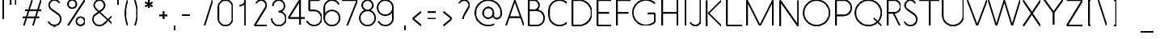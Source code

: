 SplineFontDB: 3.0
FontName: Belgika-Stroke
FullName: Belgika Stroke
FamilyName: Belgika Stroke
Weight: Regular
Copyright: Copyright (c) 2014-2015, Pierre Huyghebaert\n\nOSP: Version 1.0 (http://ospublish.constantvzw.org/foundry)\n\nBelgica and Belgika fonts are released under the OFL 1.1 -- http://scripts.sil.org/OFL\n\nFor information on what you're allowed to change or modify, \nconsult the OFL-1.1.txt and OFL-FAQ.txt files.  The OFL-FAQ also gives a very general rationale and various recommendations regarding why you would want to contribute to the project or make your own version of the font.
UComments: "2014-12-26: Created with FontForge (http://fontforge.org)"
Version: 001.000
StrokeWidth: 50
ItalicAngle: 0
UnderlinePosition: -100
UnderlineWidth: 50
Ascent: 800
Descent: 200
InvalidEm: 0
sfntRevision: 0x00010000
LayerCount: 2
Layer: 0 0 "Back" 1
Layer: 1 0 "Fore" 0
StrokedFont: 1
XUID: [1021 878 1716694747 13563712]
OS2Version: 0
OS2_WeightWidthSlopeOnly: 0
OS2_UseTypoMetrics: 1
CreationTime: 1419624870
ModificationTime: 1420124205
OS2TypoAscent: 0
OS2TypoAOffset: 1
OS2TypoDescent: 0
OS2TypoDOffset: 1
OS2TypoLinegap: 0
OS2WinAscent: 0
OS2WinAOffset: 1
OS2WinDescent: 0
OS2WinDOffset: 1
HheadAscent: 0
HheadAOffset: 1
HheadDescent: 0
HheadDOffset: 1
OS2CapHeight: 0
OS2XHeight: 0
OS2Vendor: 'PfEd'
MarkAttachClasses: 1
DEI: 91125
Encoding: ISO8859-1
UnicodeInterp: none
NameList: AGL For New Fonts
DisplaySize: -48
AntiAlias: 1
FitToEm: 1
WidthSeparation: 150
WinInfo: 40 20 11
BeginPrivate: 0
EndPrivate
Grid
-672.993164062 -64 m 0
 2327.00683594 -64 l 1024
  Named: "accent-low"
-672.993164062 366 m 0
 2327.00683594 366 l 1024
  Named: "x-height"
EndSplineSet
BeginChars: 256 224

StartChar: A
Encoding: 65 65 0
Width: 617
VWidth: 0
Flags: W
LayerCount: 2
Back
Fore
SplineSet
587 0 m 17
 478 312 308 800 308 800 c 1025
308 800 m 1
 30 0 l 1049
125 272 m 1
 492 272 l 1025
EndSplineSet
EndChar

StartChar: B
Encoding: 66 66 1
Width: 640
VWidth: 0
Flags: W
LayerCount: 2
Back
Fore
SplineSet
109.993164062 480 m 21
 203.993164062 480 351.993164062 480 351.993164062 480 c 1
 484.993164062 479 591.000976562 371 589.993164062 238 c 0
 588.993164062 106 481.993164062 0 349.993164062 0 c 0
 109.993164062 1 l 1
 109.993164062 800 l 1
 270.993164062 800 l 1
 358.993164062 799 431.004882812 727 429.993164062 638 c 0
 428.993164062 550 357.993164062 479 269.993164062 479 c 1024
EndSplineSet
EndChar

StartChar: C
Encoding: 67 67 2
Width: 707
VWidth: 0
Flags: W
LayerCount: 2
Back
Fore
SplineSet
637 94 m 0
 579 36 500 0 411 0 c 4
 234 0 90 143 90 320 c 0
 90 480 l 1
 90 657 234 800 411 800 c 0
 500 800 579 764 637 706 c 1024
EndSplineSet
EndChar

StartChar: D
Encoding: 68 68 3
Width: 779
VWidth: 0
Flags: W
LayerCount: 2
Back
Fore
SplineSet
110 0 m 1
 110 800 l 1
 310 800 l 2
 412 800 514 761 592 683 c 0
 748 527 748 273 592 117 c 0
 514 39 410 0 309 0 c 2
 110 0 l 1
EndSplineSet
EndChar

StartChar: E
Encoding: 69 69 4
Width: 610
VWidth: 0
Flags: W
LayerCount: 2
Back
Fore
SplineSet
110 400 m 5
 470 400 l 1029
110 400 m 5
 470 400 l 1029
550 800 m 21
 110 800 l 5
 110 0 l 5
 550 0 l 1029
EndSplineSet
EndChar

StartChar: F
Encoding: 70 70 5
Width: 560
VWidth: 0
Flags: W
LayerCount: 2
Back
Fore
SplineSet
110 400 m 1
 470 400 l 1025
550 800 m 21
 110 800 l 1
 110 0 l 1025
EndSplineSet
EndChar

StartChar: G
Encoding: 71 71 6
Width: 843
VWidth: 0
Flags: W
LayerCount: 2
Back
Fore
SplineSet
532 375 m 1
 753 375 l 1
 753 117 l 5
 675 39 572 0 470 0 c 0
 368 0 265 39 187 117 c 0
 109 195 70 298 70 400 c 0
 70 502 109 605 187 683 c 0
 265 761 367 800 469 800 c 0
 571 800 674 762 752 684 c 1024
EndSplineSet
EndChar

StartChar: H
Encoding: 72 72 7
Width: 700
VWidth: 0
Flags: W
LayerCount: 2
Back
Fore
SplineSet
110 400 m 1
 588 400 l 1025
590 0 m 1
 590 800 l 1029
110 0 m 1
 110 800 l 1025
EndSplineSet
EndChar

StartChar: I
Encoding: 73 73 8
Width: 244
VWidth: 0
Flags: W
LayerCount: 2
Back
Fore
SplineSet
122 800 m 5
 122 0 l 1025
EndSplineSet
EndChar

StartChar: J
Encoding: 74 74 9
Width: 431
VWidth: 0
Flags: W
LayerCount: 2
Back
Fore
SplineSet
30 97 m 0
 38 78 50 61 65 47 c 0
 94 18 135 0 179 0 c 0
 269 0 341 72 341 162 c 2
 341 800 l 1029
EndSplineSet
EndChar

StartChar: K
Encoding: 75 75 10
Width: 620
VWidth: 0
Flags: W
LayerCount: 2
Back
Fore
SplineSet
110 800 m 1
 110 0 l 1025
570 800 m 1
 166 400 l 1
 570 0 l 1025
EndSplineSet
EndChar

StartChar: L
Encoding: 76 76 11
Width: 620
VWidth: 0
Flags: W
LayerCount: 2
Back
Fore
SplineSet
110 800 m 1
 110 0 l 1
 590 0 l 1029
EndSplineSet
EndChar

StartChar: M
Encoding: 77 77 12
Width: 1022
VWidth: 0
Flags: W
LayerCount: 2
Back
Fore
SplineSet
912 800 m 1
 512 0 l 1049
110 800 m 25
 512 0 l 1025
110 800 m 1025
110 800 m 1
 110 0 l 1049
912 800 m 5
 912 0 l 1053
EndSplineSet
EndChar

StartChar: N
Encoding: 78 78 13
Width: 780
VWidth: 0
Flags: W
LayerCount: 2
Back
Fore
SplineSet
110 800 m 1
 670 0 l 1025
110 0 m 1
 110 800 l 1025
670 800 m 1
 670 0 l 1025
EndSplineSet
EndChar

StartChar: O
Encoding: 79 79 14
Width: 940
VWidth: 0
Flags: W
LayerCount: 2
Back
Fore
SplineSet
470 0 m 4
 249 0 70 179 70 400 c 0
 70 621 249 800 470 800 c 0
 691 800 870 621 870 400 c 0
 870 179 691 0 470 0 c 4
EndSplineSet
EndChar

StartChar: P
Encoding: 80 80 15
Width: 638
VWidth: 0
Flags: W
LayerCount: 2
Back
Fore
SplineSet
110 320 m 17
 348 320 l 2
 480 320 587.0078125 426 588 558 c 0
 589 691 483 799 350 800 c 2
 110 800 l 1
 110 0 l 1025
EndSplineSet
EndChar

StartChar: Q
Encoding: 81 81 16
Width: 944
VWidth: 0
Flags: W
LayerCount: 2
Back
Fore
SplineSet
472 0 m 28
 693 0 874 179 874 400 c 0
 874 621 693 800 472 800 c 0
 251 800 70 621 70 400 c 0
 70 179 251 0 472 0 c 28
638 234 m 1
 872 0 l 1025
EndSplineSet
EndChar

StartChar: R
Encoding: 82 82 17
Width: 580
VWidth: 0
Flags: W
LayerCount: 2
Back
Fore
SplineSet
489.991210938 0 m 1
 288.991210938 400 l 1025
109.991210938 0 m 5
 109.991210938 800 l 1
 311.991210938 800 l 2
 422.991210938 800 511 709 509.991210938 598 c 0
 508.991210938 488 419.991210938 400 309.991210938 400 c 2
 309.991210938 400 187.991210938 400 109.991210938 400 c 1033
EndSplineSet
EndChar

StartChar: S
Encoding: 83 83 18
Width: 520
VWidth: 0
Flags: W
LayerCount: 2
Back
Fore
SplineSet
70 121 m 0
 80 97 94 76 112 58 c 0
 148 22 198 0 253 0 c 0
 362 0 450 89 450 198 c 0
 450 252 429.768554688 309.056640625 379 346 c 2
 155 509 l 2
 118 536 88 593 88 638 c 0
 88 727 160 800 250 800 c 0
 294 800 335 782 364 753 c 0
 379 739 391 722 399 703 c 1024
EndSplineSet
EndChar

StartChar: T
Encoding: 84 84 19
Width: 620
VWidth: 0
Flags: W
LayerCount: 2
Back
Fore
SplineSet
310 0 m 5
 310 800 l 1025
-10 800 m 1
 630 800 l 1025
EndSplineSet
EndChar

StartChar: U
Encoding: 85 85 20
Width: 820
VWidth: 0
Flags: W
LayerCount: 2
Back
Fore
SplineSet
730 800 m 1
 730 615 730 320 730 320 c 2
 730 143 587 0 410 0 c 0
 233 0 90 143.102539062 90 320 c 10
 90 800 l 1025
EndSplineSet
EndChar

StartChar: V
Encoding: 86 86 21
Width: 660
VWidth: 0
Flags: W
LayerCount: 2
Back
Fore
SplineSet
30 800 m 17
 330 0 l 1
 630 800 l 1033
EndSplineSet
EndChar

StartChar: W
Encoding: 87 87 22
Width: 1034
VWidth: 0
Flags: W
LayerCount: 2
Back
Fore
SplineSet
273 0 m 1
 517 800 l 1025
30 800 m 17
 273 0 l 1025
760 0 m 1
 1004 800 l 1033
517 800 m 1
 760 0 l 1025
EndSplineSet
EndChar

StartChar: X
Encoding: 88 88 23
Width: 708
VWidth: 0
Flags: W
LayerCount: 2
Back
Fore
SplineSet
90 800 m 1
 618 0 l 1025
90 0 m 1
 618 800 l 1025
EndSplineSet
EndChar

StartChar: Y
Encoding: 89 89 24
Width: 639
VWidth: 0
Flags: W
LayerCount: 2
Back
Fore
SplineSet
319 0 m 1
 319 400 l 1025
30 800 m 1
 319 400 l 1
 609 800 l 1025
EndSplineSet
EndChar

StartChar: Z
Encoding: 90 90 25
Width: 660
VWidth: 0
Flags: W
LayerCount: 2
Back
Fore
SplineSet
570 800 m 1
 90 0 l 1
 570 0 l 1029
90 800 m 1
 570 800 l 1025
EndSplineSet
EndChar

StartChar: one
Encoding: 49 49 26
Width: 550
VWidth: 0
Flags: W
LayerCount: 2
Back
Fore
SplineSet
335 0 m 5
 335 800 l 1029
335 800 m 4
 334 702 254 622 155 622 c 1028
EndSplineSet
EndChar

StartChar: two
Encoding: 50 50 27
Width: 550
VWidth: 0
Flags: W
LayerCount: 2
Back
Fore
SplineSet
128 703 m 4
 136 722 148 739 163 753 c 4
 192 782 232 800 276 800 c 4
 365 800 439 728 439 638 c 4
 439 616 431 590 419 567 c 4
 76 0 l 5
 466 0 l 1029
EndSplineSet
EndChar

StartChar: three
Encoding: 51 51 28
Width: 550
VWidth: 0
Flags: W
LayerCount: 2
Back
Fore
SplineSet
92 622 m 4
 93 720 173 800 272 800 c 4
 371 800 452 719 452 620 c 4
 452 521 372.004882812 439 272 439 c 1028
272 439 m 7
 393.037109375 439 495 338 495 218 c 4
 495 97 396 0 275 0 c 4
 153 0 55 97 55 218 c 1028
EndSplineSet
EndChar

StartChar: four
Encoding: 52 52 29
Width: 550
VWidth: 0
Flags: W
LayerCount: 2
Back
Fore
SplineSet
376 800 m 5
 16 228 l 5
 525 228 l 1029
376 0 m 5
 376 800 l 1029
EndSplineSet
EndChar

StartChar: five
Encoding: 53 53 30
Width: 550
VWidth: 0
Flags: W
LayerCount: 2
Back
Fore
SplineSet
117 800 m 1
 117 475 l 1025
438 800 m 1
 117 800 l 1025
47 145 m 0
 83 60 167 0 265 0 c 0
 396 0 502 106 502 237 c 0
 502 367 398 472 268 475 c 0
 117 475 l 1025
EndSplineSet
EndChar

StartChar: six
Encoding: 54 54 31
Width: 550
VWidth: 0
Flags: W
LayerCount: 2
Back
Fore
SplineSet
488 667 m 0
 449 746 369 800 275 800 c 0
 144 800 37 693 37 562 c 0
 37 237 l 1
 37 106 144 0 275 0 c 0
 406 0 513 106 513 237 c 0
 513 368 406 475 275 475 c 0
 144 475 37 368 37 237 c 1025
37 562 m 1025
EndSplineSet
EndChar

StartChar: seven
Encoding: 55 55 32
Width: 550
VWidth: 0
Flags: W
LayerCount: 2
Back
Fore
SplineSet
515 800 m 1
 195 0 l 1029
35 800 m 1
 515 800 l 1025
EndSplineSet
EndChar

StartChar: eight
Encoding: 56 56 33
Width: 550
VWidth: 0
Flags: W
LayerCount: 2
Back
Fore
SplineSet
513 238 m 0
 513 107 406 0 275 0 c 4
 144 0 37 107 37 238 c 0
 37 369 144 476 275 476 c 0
 406 476 513 369 513 238 c 0
437 638 m 0
 437 549 364 476 275 476 c 0
 186 476 113 549 113 638 c 0
 113 727 186 800 275 800 c 0
 364 800 437 727 437 638 c 0
EndSplineSet
EndChar

StartChar: nine
Encoding: 57 57 34
Width: 550
VWidth: 0
Flags: W
LayerCount: 2
Back
Fore
SplineSet
61 133 m 0
 100 54 181 0 275 0 c 0
 406 0 513 106 513 237 c 1024
513 562 m 5
 513 431 406 324 275 324 c 0
 144 324 37 431 37 562 c 0
 37 693 144 800 275 800 c 0
 406 800 513 693 513 562 c 1
 513 237 l 1025
EndSplineSet
EndChar

StartChar: zero
Encoding: 48 48 35
Width: 550
VWidth: 0
Flags: W
LayerCount: 2
Back
Fore
SplineSet
54.19921875 579.240234375 m 0
 54.19921875 220.799804688 l 0
 54.19921875 98.669921875 152.87109375 0 275 0 c 0
 397.130859375 0 495.80078125 98.669921875 495.80078125 220.799804688 c 0
 495.80078125 579.240234375 l 0
 495.80078125 701.370117188 397.130859375 800.040039062 275 800.040039062 c 0
 152.87109375 800.040039062 54.19921875 701.370117188 54.19921875 579.240234375 c 0
EndSplineSet
EndChar

StartChar: period
Encoding: 46 46 36
Width: 222
VWidth: 0
Flags: W
LayerCount: 2
Back
Fore
SplineSet
110 0 m 1
 110 0 l 1
EndSplineSet
EndChar

StartChar: colon
Encoding: 58 58 37
Width: 220
VWidth: 0
Flags: W
LayerCount: 2
Back
Fore
SplineSet
110 0 m 5
 110 0 l 5
110 434 m 5
 110 434 l 5
EndSplineSet
EndChar

StartChar: comma
Encoding: 44 44 38
Width: 220
VWidth: 0
Flags: W
LayerCount: 2
Back
Fore
SplineSet
110 -151 m 5
 110 0 l 1029
EndSplineSet
EndChar

StartChar: hyphen
Encoding: 45 45 39
Width: 483
VWidth: 0
Flags: W
LayerCount: 2
Back
Fore
SplineSet
110 328 m 5
 373 328 l 1029
EndSplineSet
EndChar

StartChar: exclam
Encoding: 33 33 40
Width: 220
VWidth: 0
Flags: W
LayerCount: 2
Back
Fore
SplineSet
110 188 m 1
 110 800 l 1025
110 0 m 1
 110 0 l 1
EndSplineSet
EndChar

StartChar: question
Encoding: 63 63 41
Width: 531
VWidth: 0
Flags: W
LayerCount: 2
Back
Fore
SplineSet
130 702 m 4
 138 721 150 739 165 753 c 4
 194 782 235 800 279 800 c 4
 369 800 441 727 441 638 c 4
 441 616 433 590 421 567 c 4
 296 358 l 6
 256.651367188 292.208984375 249 244 249 189 c 1028
249 1 m 5
 249 1 l 5
EndSplineSet
EndChar

StartChar: parenleft
Encoding: 40 40 42
Width: 293
VWidth: 0
Flags: W
LayerCount: 2
Back
Fore
SplineSet
183 800 m 4
 136 676 110 541 110 401 c 0
 110 261 135 123 182 0 c 1024
EndSplineSet
EndChar

StartChar: parenright
Encoding: 41 41 43
Width: 293
VWidth: 0
Flags: W
LayerCount: 2
Back
Fore
SplineSet
110 800 m 0
 157 676 183 540 183 400 c 4
 183 260 157 123 110 0 c 1024
EndSplineSet
EndChar

StartChar: space
Encoding: 32 32 44
Width: 400
VWidth: 0
Flags: W
LayerCount: 2
Back
Fore
EndChar

StartChar: slash
Encoding: 47 47 45
Width: 475
VWidth: 0
Flags: W
LayerCount: 2
Back
Fore
SplineSet
365 800 m 5
 110 0 l 1029
EndSplineSet
EndChar

StartChar: plus
Encoding: 43 43 46
Width: 483
VWidth: 0
Flags: W
LayerCount: 2
Back
Fore
SplineSet
373 328 m 1
 110 328 l 1025
241.5 196.5 m 1
 241.5 459.5 l 1025
EndSplineSet
EndChar

StartChar: asterisk
Encoding: 42 42 47
Width: 447
VWidth: 0
Flags: W
LayerCount: 2
Back
Fore
SplineSet
337.765625 734.25 m 5
 110 602.75 l 1029
337.765625 734.25 m 5
 110 602.75 l 1029
337.765625 602.75 m 5
 110 734.25 l 1029
337.765625 602.75 m 5
 110 734.25 l 1029
223.8828125 537 m 5
 223.8828125 800 l 1029
223.8828125 537 m 5
 223.8828125 800 l 1029
EndSplineSet
EndChar

StartChar: quotedbl
Encoding: 34 34 48
Width: 384
VWidth: 0
Flags: W
LayerCount: 2
Back
Fore
Refer: 38 44 N 1 0 0 1 164 800 2
Refer: 38 44 N 1 0 0 1 0 800 2
EndChar

StartChar: quotesingle
Encoding: 39 39 49
Width: 220
VWidth: 0
Flags: W
LayerCount: 2
Back
Fore
Refer: 38 44 S 1 0 0 1 0 800 2
EndChar

StartChar: numbersign
Encoding: 35 35 50
Width: 794
VWidth: 0
Flags: W
LayerCount: 2
Back
Fore
SplineSet
187 485 m 1
 684 485 l 1025
110 263 m 1
 617 263 l 1025
677.5 800 m 1
 422.5 0 l 1025
397.5 800 m 5
 142.5 0 l 1025
EndSplineSet
EndChar

StartChar: dollar
Encoding: 36 36 51
Width: 600
VWidth: 0
Flags: W
LayerCount: 2
Back
Fore
SplineSet
293 -1 m 4
 293 -71 l 1029
290 870 m 4
 290 800 l 1029
110 120 m 0
 120 96 134 75 152 57 c 0
 188 21 238 -1 293 -1 c 4
 402 -1 490 88 490 197 c 0
 490 251 469 308 419 346 c 2
 195 509 l 2
 158 536 128 593 128 638 c 0
 128 727 200 800 290 800 c 4
 334 800 375 782 404 753 c 0
 419 739 431 722 439 703 c 1024
EndSplineSet
EndChar

StartChar: percent
Encoding: 37 37 52
Width: 740
VWidth: 0
Flags: W
LayerCount: 2
Back
Fore
SplineSet
370 130 m 0
 370 202 428 260 500 260 c 0
 572 260 630 202 630 130 c 0
 630 58 572 0 500 0 c 0
 428 0 370 58 370 130 c 0
110 670 m 4
 110 742 168 800 240 800 c 4
 312 800 370 742 370 670 c 0
 370 598 312 540 240 540 c 0
 168 540 110 598 110 670 c 4
630 800 m 1
 110 0 l 1025
EndSplineSet
EndChar

StartChar: ampersand
Encoding: 38 38 53
Width: 803
VWidth: 0
Flags: W
LayerCount: 2
Back
Fore
SplineSet
723 67 m 4
 245 509 l 6
 211.482421875 539.994140625 178 593 178 638 c 4
 178 727 250 800 340 800 c 4
 430 800 502 727 502 638 c 4
 502 593 472 536 435 509 c 6
 211 346 l 6
 161 308 140 251 140 197 c 4
 140 88 228 -1 337 -1 c 4
 392 -1 431 11.576171875 467 47 c 6
 491.374023438 56 717 293 717 293 c 1037
EndSplineSet
EndChar

StartChar: semicolon
Encoding: 59 59 54
Width: 220
VWidth: 0
Flags: W
LayerCount: 2
Back
Fore
SplineSet
110 434 m 1049
EndSplineSet
Refer: 38 44 N 1 0 0 1 -3 0 2
EndChar

StartChar: at
Encoding: 64 64 55
Width: 1020
VWidth: 0
Flags: W
LayerCount: 2
Back
Fore
SplineSet
663.643554688 366.719726562 m 0
 661.620117188 357.143554688 660.651367188 347.62890625 660.651367188 338.340820312 c 0
 660.651367188 287.033203125 705.48046875 230.506835938 753.744140625 220.049804688 c 0
 760.034179688 218.6875 766.323242188 218.030273438 772.556640625 218.030273438 c 0
 822.802734375 218.030273438 888.499023438 253.834960938 901.84375 317 c 0
 907.586914062 344.56640625 910.349609375 372.068359375 910.349609375 399.16796875 c 0
 910.349609375 584.408203125 781.27734375 750.87109375 592.84375 791 c 0
 564.794921875 796.973632812 536.813476562 799.84375 509.25390625 799.84375 c 0
 324.583984375 799.84375 158.87109375 670.951171875 118.84375 483 c 0
 112.87109375 454.951171875 110 426.96875 110 399.409179688 c 0
 110 214.740234375 238.893554688 49.0263671875 426.84375 9 c 0
 454.737304688 3.16796875 482.56640625 0.357421875 509.98828125 0.357421875 c 0
 573.073242188 0.357421875 634.006835938 15.23046875 688.618164062 42.39453125 c 1025
473.563476562 232.959960938 m 0
 399.9765625 248.891601562 349.932617188 317.143554688 349.932617188 394.866210938 c 0
 349.932617188 407.299804688 351.213867188 419.9765625 353.883789062 432.719726562 c 0
 370.849609375 513.693359375 438.500976562 568.986328125 512.420898438 568.986328125 c 0
 522.852539062 568.986328125 533.408203125 567.885742188 543.963867188 565.599609375 c 0
 617.551757812 549.668945312 667.594726562 482.071289062 667.594726562 404.528320312 c 0
 667.594726562 392.123046875 666.313476562 379.463867188 663.643554688 366.719726562 c 0
 646.65234375 285.625 578.823242188 229.610351562 504.774414062 229.610351562 c 0
 494.451171875 229.610351562 484.0078125 230.69921875 473.563476562 232.959960938 c 0
EndSplineSet
EndChar

StartChar: equal
Encoding: 61 61 56
Width: 483
VWidth: 0
Flags: W
LayerCount: 2
Back
Fore
SplineSet
373 222 m 5
 110 222 l 1025
373 434 m 1
 110 434 l 1025
EndSplineSet
EndChar

StartChar: less
Encoding: 60 60 57
Width: 476
VWidth: 0
Flags: W
LayerCount: 2
Back
Fore
SplineSet
366 -2 m 5
 110 216 l 5
 366 434 l 1029
EndSplineSet
EndChar

StartChar: greater
Encoding: 62 62 58
Width: 476
VWidth: 0
Flags: W
LayerCount: 2
Back
Fore
SplineSet
110 -2 m 1
 366 216 l 1
 110 434 l 1025
EndSplineSet
EndChar

StartChar: bracketleft
Encoding: 91 91 59
Width: 293
VWidth: 0
Flags: W
LayerCount: 2
Back
Fore
SplineSet
182 0 m 1
 110 0 l 1
 111 800 l 1
 183 800 l 1025
EndSplineSet
EndChar

StartChar: backslash
Encoding: 92 92 60
Width: 476
VWidth: 0
Flags: W
LayerCount: 2
Back
Fore
SplineSet
110 800 m 5
 366 0 l 1029
EndSplineSet
EndChar

StartChar: bracketright
Encoding: 93 93 61
Width: 293
VWidth: 0
Flags: W
LayerCount: 2
Back
Fore
SplineSet
111 0 m 1
 183 0 l 1
 182 800 l 1
 110 800 l 1025
EndSplineSet
EndChar

StartChar: asciicircum
Encoding: 94 94 62
Width: 526
VWidth: 0
Flags: W
LayerCount: 2
Back
Fore
SplineSet
110 864 m 1
 263 971.099609375 l 1
 416 864 l 1025
EndSplineSet
EndChar

StartChar: a
Encoding: 97 97 63
Width: 617
VWidth: 0
Flags: W
LayerCount: 2
Back
Fore
Refer: 0 65 N 1 0 0 1 0 0 2
EndChar

StartChar: b
Encoding: 98 98 64
Width: 640
VWidth: 0
Flags: W
LayerCount: 2
Back
Fore
Refer: 1 66 N 1 0 0 1 0 0 2
EndChar

StartChar: c
Encoding: 99 99 65
Width: 707
VWidth: 0
Flags: W
LayerCount: 2
Back
Fore
Refer: 2 67 N 1 0 0 1 0 0 2
EndChar

StartChar: d
Encoding: 100 100 66
Width: 779
VWidth: 0
Flags: W
LayerCount: 2
Back
Fore
Refer: 3 68 N 1 0 0 1 0 0 2
EndChar

StartChar: e
Encoding: 101 101 67
Width: 610
VWidth: 0
Flags: W
LayerCount: 2
Back
Fore
Refer: 4 69 N 1 0 0 1 0 0 2
EndChar

StartChar: f
Encoding: 102 102 68
Width: 560
VWidth: 0
Flags: W
LayerCount: 2
Back
Fore
Refer: 5 70 N 1 0 0 1 0 0 2
EndChar

StartChar: g
Encoding: 103 103 69
Width: 843
VWidth: 0
Flags: W
LayerCount: 2
Back
Fore
Refer: 6 71 N 1 0 0 1 0 0 2
EndChar

StartChar: h
Encoding: 104 104 70
Width: 700
VWidth: 0
Flags: W
LayerCount: 2
Back
Fore
Refer: 7 72 N 1 0 0 1 0 0 2
EndChar

StartChar: i
Encoding: 105 105 71
Width: 244
VWidth: 0
Flags: W
LayerCount: 2
Back
Fore
Refer: 8 73 N 1 0 0 1 0 0 2
EndChar

StartChar: j
Encoding: 106 106 72
Width: 431
VWidth: 0
Flags: W
LayerCount: 2
Back
Fore
Refer: 9 74 N 1 0 0 1 0 0 2
EndChar

StartChar: k
Encoding: 107 107 73
Width: 620
VWidth: 0
Flags: W
LayerCount: 2
Back
Fore
Refer: 10 75 N 1 0 0 1 0 0 2
EndChar

StartChar: l
Encoding: 108 108 74
Width: 620
VWidth: 0
Flags: W
LayerCount: 2
Back
Fore
Refer: 11 76 N 1 0 0 1 0 0 2
EndChar

StartChar: m
Encoding: 109 109 75
Width: 1022
VWidth: 0
Flags: W
LayerCount: 2
Back
Fore
Refer: 12 77 N 1 0 0 1 0 0 2
EndChar

StartChar: n
Encoding: 110 110 76
Width: 780
VWidth: 0
Flags: W
LayerCount: 2
Back
Fore
Refer: 13 78 N 1 0 0 1 0 0 2
EndChar

StartChar: o
Encoding: 111 111 77
Width: 940
VWidth: 0
Flags: W
LayerCount: 2
Back
Fore
Refer: 14 79 N 1 0 0 1 0 0 2
EndChar

StartChar: p
Encoding: 112 112 78
Width: 638
VWidth: 0
Flags: W
LayerCount: 2
Back
Fore
Refer: 15 80 N 1 0 0 1 0 0 2
EndChar

StartChar: q
Encoding: 113 113 79
Width: 944
VWidth: 0
Flags: W
LayerCount: 2
Back
Fore
Refer: 16 81 N 1 0 0 1 0 0 2
EndChar

StartChar: r
Encoding: 114 114 80
Width: 580
VWidth: 0
Flags: W
LayerCount: 2
Back
Fore
Refer: 17 82 N 1 0 0 1 0 0 2
EndChar

StartChar: s
Encoding: 115 115 81
Width: 520
VWidth: 0
Flags: W
LayerCount: 2
Back
Fore
Refer: 18 83 N 1 0 0 1 0 0 2
EndChar

StartChar: t
Encoding: 116 116 82
Width: 620
VWidth: 0
Flags: W
LayerCount: 2
Back
Fore
Refer: 19 84 N 1 0 0 1 0 0 2
EndChar

StartChar: u
Encoding: 117 117 83
Width: 820
VWidth: 0
Flags: W
LayerCount: 2
Back
Fore
Refer: 20 85 N 1 0 0 1 0 0 2
EndChar

StartChar: v
Encoding: 118 118 84
Width: 660
VWidth: 0
Flags: W
LayerCount: 2
Back
Fore
Refer: 21 86 N 1 0 0 1 0 0 2
EndChar

StartChar: w
Encoding: 119 119 85
Width: 1034
VWidth: 0
Flags: W
LayerCount: 2
Back
Fore
Refer: 22 87 N 1 0 0 1 0 0 2
EndChar

StartChar: x
Encoding: 120 120 86
Width: 708
VWidth: 0
Flags: W
LayerCount: 2
Back
Fore
Refer: 23 88 N 1 0 0 1 0 0 2
EndChar

StartChar: y
Encoding: 121 121 87
Width: 639
VWidth: 0
Flags: W
LayerCount: 2
Back
Fore
Refer: 24 89 N 1 0 0 1 0 0 2
EndChar

StartChar: z
Encoding: 122 122 88
Width: 660
VWidth: 0
Flags: W
LayerCount: 2
Back
Fore
Refer: 25 90 N 1 0 0 1 0 0 2
EndChar

StartChar: underscore
Encoding: 95 95 89
Width: 635
VWidth: 0
Flags: W
LayerCount: 2
Back
Fore
SplineSet
110 -200 m 1
 525 -200 l 1025
EndSplineSet
EndChar

StartChar: grave
Encoding: 96 96 90
Width: 373
VWidth: 0
Flags: W
LayerCount: 2
Back
Fore
SplineSet
110 971.099609375 m 1
 263 864 l 1025
EndSplineSet
EndChar

StartChar: bar
Encoding: 124 124 91
Width: 220
VWidth: 0
Flags: W
LayerCount: 2
Back
Fore
SplineSet
110 800 m 21
 110 -200 l 1025
EndSplineSet
EndChar

StartChar: braceleft
Encoding: 123 123 92
Width: 394
VWidth: 0
Flags: W
LayerCount: 2
Back
Fore
SplineSet
110 400 m 5
 158.239257812 400 197.099609375 438.860351562 197.099609375 487.099609375 c 6
 197.099609375 712.900390625 l 6
 197.099609375 761.139648438 235.959960938 800 284.19921875 800 c 1037
284.19921875 0 m 21
 235.959960938 0 197.099609375 38.8603515625 197.099609375 87.099609375 c 6
 197.099609375 312.900390625 l 6
 197.099609375 361.139648438 158.239257812 400 110 400 c 1029
EndSplineSet
EndChar

StartChar: braceright
Encoding: 125 125 93
Width: 394
VWidth: 0
Flags: W
LayerCount: 2
Back
Fore
SplineSet
284 400 m 5
 236 400 197 439 197 487 c 6
 197 713 l 6
 197 761 158 800 110 800 c 1037
110 0 m 21
 158 0 197 39 197 87 c 6
 197 313 l 6
 197 361 236 400 284 400 c 1029
EndSplineSet
EndChar

StartChar: asciitilde
Encoding: 126 126 94
Width: 466
VWidth: 0
Flags: W
LayerCount: 2
Back
Fore
SplineSet
356.07421875 364.020507812 m 21
 339.103515625 347.049804688 316.830078125 338.564453125 294.555664062 338.564453125 c 0
 272.28125 338.564453125 250.0078125 347.049804688 233.037109375 364.020507812 c 5
 216.06640625 380.991210938 193.79296875 389.4765625 171.518554688 389.4765625 c 0
 149.244140625 389.4765625 126.970703125 380.991210938 110 364.020507812 c 1029
EndSplineSet
EndChar

StartChar: acute
Encoding: 180 180 95
Width: 372
VWidth: 0
Flags: W
LayerCount: 2
Back
Fore
SplineSet
262 971 m 1
 110 864 l 1025
EndSplineSet
EndChar

StartChar: uni00A0
Encoding: 160 160 96
Width: 120
VWidth: 0
Flags: W
LayerCount: 2
Back
Fore
EndChar

StartChar: exclamdown
Encoding: 161 161 97
Width: 220
VWidth: 0
Flags: W
LayerCount: 2
Back
Fore
Refer: 40 33 S -1 0 0 -1 220 800 2
EndChar

StartChar: questiondown
Encoding: 191 191 98
Width: 531
VWidth: 0
Flags: W
LayerCount: 2
Back
Fore
Refer: 41 63 S -1 0 0 -1 551 801 2
EndChar

StartChar: dieresis
Encoding: 168 168 99
Width: 374
VWidth: 0
Flags: W
LayerCount: 2
Back
Fore
SplineSet
263 865 m 29
 263 864 l 1049
110 865 m 25
 110 864 l 1025
110 864 m 1
 110 864 l 1
EndSplineSet
EndChar

StartChar: guillemotleft
Encoding: 171 171 100
Width: 576
VWidth: 0
Flags: W
LayerCount: 2
Back
Fore
SplineSet
466 -2 m 1
 300 216 l 1
 466 434 l 1025
276 -2 m 1
 110 216 l 1
 276 434 l 1025
EndSplineSet
EndChar

StartChar: guillemotright
Encoding: 187 187 101
Width: 576
VWidth: 0
Flags: W
LayerCount: 2
Back
Fore
Refer: 100 171 N -1 0 0 1 576 0 2
EndChar

StartChar: uni00AD
Encoding: 173 173 102
Width: 483
VWidth: 0
Flags: W
LayerCount: 2
Back
Fore
Refer: 39 45 N 1 0 0 1 0 0 2
EndChar

StartChar: degree
Encoding: 176 176 103
Width: 480
VWidth: 0
Flags: W
LayerCount: 2
Back
Fore
SplineSet
110 670 m 4
 110 742 168 800 240 800 c 4
 312 800 370 742 370 670 c 4
 370 598 312 540 240 540 c 4
 168 540 110 598 110 670 c 4
EndSplineSet
EndChar

StartChar: periodcentered
Encoding: 183 183 104
Width: 220
VWidth: 0
Flags: W
LayerCount: 2
Back
Fore
SplineSet
110 400 m 1
 110 400 l 1
EndSplineSet
EndChar

StartChar: cedilla
Encoding: 184 184 105
Width: 220
VWidth: 0
Flags: W
LayerCount: 2
Back
Fore
SplineSet
110 -151 m 5
 110 0 l 1029
EndSplineSet
EndChar

StartChar: Agrave
Encoding: 192 192 106
Width: 617
VWidth: 0
Flags: W
LayerCount: 2
Back
Fore
Refer: 90 96 S 1 0 0 1 118 0 2
Refer: 0 65 N 1 0 0 1 -0.000195313 0 2
EndChar

StartChar: Aacute
Encoding: 193 193 107
Width: 617
VWidth: 0
Flags: W
LayerCount: 2
Back
Fore
Refer: 95 180 S 1 0 0 1 116 0 2
Refer: 0 65 N 1 0 0 1 -0.000195313 0 2
EndChar

StartChar: Acircumflex
Encoding: 194 194 108
Width: 617
VWidth: 0
Flags: W
LayerCount: 2
Back
Fore
Refer: 62 94 S 1 0 0 1 41.9998 0 2
Refer: 0 65 N 1 0 0 1 -0.000195313 0 2
EndChar

StartChar: Atilde
Encoding: 195 195 109
Width: 617
VWidth: 0
Flags: W
LayerCount: 2
Back
Fore
Refer: 94 126 S 1 0 0 1 77.9998 524 2
Refer: 0 65 N 1 0 0 1 -0.000195313 0 2
EndChar

StartChar: Adieresis
Encoding: 196 196 110
Width: 617
VWidth: 0
Flags: W
LayerCount: 2
Back
Fore
Refer: 99 168 S 1 0 0 1 117 0 2
Refer: 0 65 N 1 0 0 1 -0.000195313 0 2
EndChar

StartChar: Aring
Encoding: 197 197 111
Width: 617
VWidth: 0
Flags: W
LayerCount: 2
Back
Fore
SplineSet
180 928 m 4
 180 1000 238 1058 310 1058 c 4
 382 1058 440 1000 440 928 c 4
 440 856 382 798 310 798 c 4
 238 798 180 856 180 928 c 4
EndSplineSet
Refer: 0 65 N 1 0 0 1 -0.000195313 0 2
EndChar

StartChar: Ccedilla
Encoding: 199 199 112
Width: 707
VWidth: 0
Flags: W
LayerCount: 2
Back
Fore
Refer: 105 184 N 1 0 0 1 301 0 2
Refer: 2 67 N 1 0 0 1 0 0 2
EndChar

StartChar: Egrave
Encoding: 200 200 113
Width: 610
VWidth: 0
Flags: W
LayerCount: 2
Back
Fore
Refer: 90 96 S 1 0 0 1 141.75 0 2
Refer: 4 69 N 1 0 0 1 0.000390625 0 2
EndChar

StartChar: Eacute
Encoding: 201 201 114
Width: 610
VWidth: 0
Flags: W
LayerCount: 2
Back
Fore
Refer: 95 180 S 1 0 0 1 152.75 0 2
Refer: 4 69 N 1 0 0 1 0.000390625 0 2
EndChar

StartChar: Ecircumflex
Encoding: 202 202 115
Width: 610
VWidth: 0
Flags: W
LayerCount: 2
Back
Fore
Refer: 62 94 S 1 0 0 1 72.7504 0 2
Refer: 4 69 N 1 0 0 1 0.000390625 0 2
EndChar

StartChar: Edieresis
Encoding: 203 203 116
Width: 610
VWidth: 0
Flags: W
LayerCount: 2
Back
Fore
Refer: 99 168 S 1 0 0 1 142.75 -2.00003 2
Refer: 4 69 N 1 0 0 1 -0.000195312 0 2
EndChar

StartChar: Igrave
Encoding: 204 204 117
Width: 244
VWidth: 0
Flags: W
LayerCount: 2
Back
Fore
Refer: 90 96 S 1 0 0 1 -64.5002 0 2
Refer: 8 73 N 1 0 0 1 1.4998 0 2
EndChar

StartChar: Iacute
Encoding: 205 205 118
Width: 244
VWidth: 0
Flags: W
LayerCount: 2
Back
Fore
Refer: 95 180 N 1 0 0 1 -63.9996 0 2
Refer: 8 73 N 1 0 0 1 4.00039 0 2
EndChar

StartChar: Icircumflex
Encoding: 206 206 119
Width: 244
VWidth: 0
Flags: W
LayerCount: 2
Back
Fore
Refer: 62 94 S 1 0 0 1 -141 0 2
Refer: 8 73 S 1 0 0 1 -3.00029 0 2
EndChar

StartChar: Idieresis
Encoding: 207 207 120
Width: 244
VWidth: 0
Flags: W
LayerCount: 2
Back
Fore
Refer: 99 168 N 1 0 0 1 -64.9998 1.99997 2
Refer: 8 73 S 1 0 0 1 11.0002 0 2
EndChar

StartChar: Ntilde
Encoding: 209 209 121
Width: 780
VWidth: 0
Flags: W
LayerCount: 2
Back
Fore
Refer: 94 126 S 1 0 0 1 156.75 524 2
Refer: 13 78 N 1 0 0 1 0.000390625 0 2
EndChar

StartChar: Ograve
Encoding: 210 210 122
Width: 940
VWidth: 0
Flags: W
LayerCount: 2
Back
Fore
Refer: 90 96 S 1 0 0 1 282 0 2
Refer: 14 79 N 1 0 0 1 -9.76563e-05 0 2
EndChar

StartChar: Oacute
Encoding: 211 211 123
Width: 940
VWidth: 0
Flags: W
LayerCount: 2
Back
Fore
Refer: 95 180 S 1 0 0 1 280 0 2
Refer: 14 79 N 1 0 0 1 -9.76563e-05 0 2
EndChar

StartChar: Ocircumflex
Encoding: 212 212 124
Width: 940
VWidth: 0
Flags: W
LayerCount: 2
Back
Fore
Refer: 62 94 S 1 0 0 1 208 0 2
Refer: 14 79 N 1 0 0 1 -9.76563e-05 0 2
EndChar

StartChar: Otilde
Encoding: 213 213 125
Width: 940
VWidth: 0
Flags: W
LayerCount: 2
Back
Fore
Refer: 94 126 S 1 0 0 1 240 524 2
Refer: 14 79 N 1 0 0 1 -9.76563e-05 0 2
EndChar

StartChar: Odieresis
Encoding: 214 214 126
Width: 940
VWidth: 0
Flags: W
LayerCount: 2
Back
Fore
Refer: 99 168 S 1 0 0 1 280 0 2
Refer: 14 79 N 1 0 0 1 -9.76563e-05 0 2
EndChar

StartChar: multiply
Encoding: 215 215 127
Width: 405
VWidth: 0
Flags: W
LayerCount: 2
Back
Fore
Refer: 46 43 N 0.707107 -0.707107 0.707107 0.707107 -199.713 243 2
EndChar

StartChar: Ugrave
Encoding: 217 217 128
Width: 822
VWidth: 0
Flags: W
LayerCount: 2
Back
Fore
Refer: 90 96 S 1 0 0 1 225.75 0 2
Refer: 20 85 N 1 0 0 1 0.000390625 0 2
EndChar

StartChar: Uacute
Encoding: 218 218 129
Width: 822
VWidth: 0
Flags: W
LayerCount: 2
Back
Fore
Refer: 95 180 S 1 0 0 1 223.75 0 2
Refer: 20 85 N 1 0 0 1 0.000390625 0 2
EndChar

StartChar: Ucircumflex
Encoding: 219 219 130
Width: 822
VWidth: 0
Flags: W
LayerCount: 2
Back
Fore
Refer: 62 94 S 1 0 0 1 147.75 0 2
Refer: 20 85 N 1 0 0 1 0.000390625 0 2
EndChar

StartChar: Udieresis
Encoding: 220 220 131
Width: 820
VWidth: 0
Flags: W
LayerCount: 2
Back
Fore
Refer: 99 168 S 1 0 0 1 223 0 2
Refer: 20 85 N 1 0 0 1 3.90625e-05 0 2
EndChar

StartChar: Yacute
Encoding: 221 221 132
Width: 639
VWidth: 0
Flags: W
LayerCount: 2
Back
Fore
Refer: 95 180 S 1 0 0 1 143.9 0 2
Refer: 24 89 N 1 0 0 1 0 0 2
EndChar

StartChar: Oslash
Encoding: 216 216 133
Width: 940
VWidth: 0
Flags: W
LayerCount: 2
Back
Fore
SplineSet
605 800 m 1
 350 0 l 1025
470 0 m 0
 249 0 70 179 70 400 c 0
 70 621 249 800 470 800 c 0
 691 800 870 621 870 400 c 0
 870 179 691 0 470 0 c 0
EndSplineSet
EndChar

StartChar: Eth
Encoding: 208 208 134
Width: 801
VWidth: 0
Flags: W
LayerCount: 2
Back
Fore
SplineSet
-0.5 400 m 5
 262.5 400 l 1029
132.5 0 m 5
 132.5 800 l 5
 332.5 800 l 6
 434.5 800 536.5 761 614.5 683 c 4
 770.5 527 770.5 273 614.5 117 c 4
 536.5 39 432.5 0 331.5 0 c 6
 132.5 0 l 5
EndSplineSet
EndChar

StartChar: AE
Encoding: 198 198 135
Width: 1052
VWidth: 0
Flags: W
LayerCount: 2
Back
Fore
SplineSet
507 400 m 1
 867 400 l 1025
507 400 m 1
 867 400 l 1025
947 800 m 17
 507 800 l 1
 507 0 l 1
 947 0 l 1025
507 800 m 1
 41 0 l 1025
201 274 m 1
 507 272 l 1033
EndSplineSet
EndChar

StartChar: plusminus
Encoding: 177 177 136
Width: 483
VWidth: 0
Flags: W
LayerCount: 2
Back
Fore
Refer: 39 45 S 1 0 0 1 0 -200 2
Refer: 46 43 N 1 0 0 1 0 0 2
EndChar

StartChar: agrave
Encoding: 224 224 137
Width: 617
VWidth: 0
Flags: W
LayerCount: 2
Back
Fore
Refer: 106 192 N 1 0 0 1 0 0 2
EndChar

StartChar: aacute
Encoding: 225 225 138
Width: 617
VWidth: 0
Flags: W
LayerCount: 2
Back
Fore
Refer: 107 193 N 1 0 0 1 0 0 2
EndChar

StartChar: acircumflex
Encoding: 226 226 139
Width: 617
VWidth: 0
Flags: W
LayerCount: 2
Back
Fore
Refer: 108 194 N 1 0 0 1 0 0 2
EndChar

StartChar: atilde
Encoding: 227 227 140
Width: 617
VWidth: 0
Flags: W
LayerCount: 2
Back
Fore
Refer: 109 195 N 1 0 0 1 0 0 2
EndChar

StartChar: adieresis
Encoding: 228 228 141
Width: 617
VWidth: 0
Flags: W
LayerCount: 2
Back
Fore
Refer: 110 196 N 1 0 0 1 0 0 2
EndChar

StartChar: aring
Encoding: 229 229 142
Width: 617
VWidth: 0
Flags: W
LayerCount: 2
Back
Fore
Refer: 111 197 N 1 0 0 1 0 0 2
EndChar

StartChar: ae
Encoding: 230 230 143
Width: 1052
VWidth: 0
Flags: W
LayerCount: 2
Back
Fore
Refer: 135 198 N 1 0 0 1 0 0 2
EndChar

StartChar: ccedilla
Encoding: 231 231 144
Width: 707
VWidth: 0
Flags: W
LayerCount: 2
Back
Fore
Refer: 112 199 N 1 0 0 1 0 0 2
EndChar

StartChar: egrave
Encoding: 232 232 145
Width: 610
VWidth: 0
Flags: W
LayerCount: 2
Back
Fore
Refer: 113 200 N 1 0 0 1 0 0 2
EndChar

StartChar: eacute
Encoding: 233 233 146
Width: 610
VWidth: 0
Flags: W
LayerCount: 2
Back
Fore
Refer: 114 201 N 1 0 0 1 0 0 2
EndChar

StartChar: ecircumflex
Encoding: 234 234 147
Width: 610
VWidth: 0
Flags: W
LayerCount: 2
Back
Fore
Refer: 115 202 N 1 0 0 1 0 0 2
EndChar

StartChar: edieresis
Encoding: 235 235 148
Width: 610
VWidth: 0
Flags: W
LayerCount: 2
Back
Fore
Refer: 116 203 N 1 0 0 1 0 0 2
EndChar

StartChar: igrave
Encoding: 236 236 149
Width: 244
VWidth: 0
Flags: W
LayerCount: 2
Back
Fore
Refer: 117 204 N 1 0 0 1 0 0 2
EndChar

StartChar: iacute
Encoding: 237 237 150
Width: 244
VWidth: 0
Flags: W
LayerCount: 2
Back
Fore
Refer: 118 205 N 1 0 0 1 0 0 2
EndChar

StartChar: icircumflex
Encoding: 238 238 151
Width: 244
VWidth: 0
Flags: W
LayerCount: 2
Back
Fore
Refer: 119 206 N 1 0 0 1 0 0 2
EndChar

StartChar: idieresis
Encoding: 239 239 152
Width: 244
VWidth: 0
Flags: W
LayerCount: 2
Back
Fore
Refer: 120 207 N 1 0 0 1 0 0 2
EndChar

StartChar: eth
Encoding: 240 240 153
Width: 801
VWidth: 0
Flags: W
LayerCount: 2
Back
Fore
Refer: 134 208 N 1 0 0 1 0 0 2
EndChar

StartChar: ntilde
Encoding: 241 241 154
Width: 780
VWidth: 0
Flags: W
LayerCount: 2
Back
Fore
Refer: 121 209 N 1 0 0 1 0 0 2
EndChar

StartChar: ograve
Encoding: 242 242 155
Width: 940
VWidth: 0
Flags: W
LayerCount: 2
Back
Fore
Refer: 122 210 N 1 0 0 1 0 0 2
EndChar

StartChar: oacute
Encoding: 243 243 156
Width: 940
VWidth: 0
Flags: W
LayerCount: 2
Back
Fore
Refer: 123 211 N 1 0 0 1 0 0 2
EndChar

StartChar: ocircumflex
Encoding: 244 244 157
Width: 940
VWidth: 0
Flags: W
LayerCount: 2
Back
Fore
Refer: 124 212 N 1 0 0 1 0 0 2
EndChar

StartChar: otilde
Encoding: 245 245 158
Width: 940
VWidth: 0
Flags: W
LayerCount: 2
Back
Fore
Refer: 125 213 N 1 0 0 1 0 0 2
EndChar

StartChar: odieresis
Encoding: 246 246 159
Width: 940
VWidth: 0
Flags: W
LayerCount: 2
Back
Fore
Refer: 126 214 N 1 0 0 1 0 0 2
EndChar

StartChar: oslash
Encoding: 248 248 160
Width: 940
VWidth: 0
Flags: W
LayerCount: 2
Back
Fore
Refer: 133 216 N 1 0 0 1 0 0 2
EndChar

StartChar: ugrave
Encoding: 249 249 161
Width: 822
VWidth: 0
Flags: W
LayerCount: 2
Back
Fore
Refer: 128 217 N 1 0 0 1 0 0 2
EndChar

StartChar: uacute
Encoding: 250 250 162
Width: 822
VWidth: 0
Flags: W
LayerCount: 2
Back
Fore
Refer: 129 218 N 1 0 0 1 0 0 2
EndChar

StartChar: ucircumflex
Encoding: 251 251 163
Width: 822
VWidth: 0
Flags: W
LayerCount: 2
Back
Fore
Refer: 130 219 N 1 0 0 1 0 0 2
EndChar

StartChar: udieresis
Encoding: 252 252 164
Width: 820
VWidth: 0
Flags: W
LayerCount: 2
Back
Fore
Refer: 131 220 N 1 0 0 1 0 0 2
EndChar

StartChar: yacute
Encoding: 253 253 165
Width: 639
VWidth: 0
Flags: W
LayerCount: 2
Back
Fore
Refer: 132 221 N 1 0 0 1 0 0 2
EndChar

StartChar: ydieresis
Encoding: 255 255 166
Width: 639
VWidth: 0
Flags: W
LayerCount: 2
Back
Fore
Refer: 99 168 S 1 0 0 1 130 0 2
Refer: 24 89 N 1 0 0 1 0.000234375 0 2
EndChar

StartChar: uni007F
Encoding: 127 127 167
Width: 1264
VWidth: 0
Flags: W
LayerCount: 2
Back
Fore
EndChar

StartChar: uni0080
Encoding: 128 128 168
Width: 1264
VWidth: 0
Flags: W
LayerCount: 2
Back
Fore
EndChar

StartChar: uni0081
Encoding: 129 129 169
Width: 1264
VWidth: 0
Flags: W
LayerCount: 2
Back
Fore
EndChar

StartChar: uni0082
Encoding: 130 130 170
Width: 1264
VWidth: 0
Flags: W
LayerCount: 2
Back
Fore
EndChar

StartChar: uni0083
Encoding: 131 131 171
Width: 1264
VWidth: 0
Flags: W
LayerCount: 2
Back
Fore
EndChar

StartChar: uni0084
Encoding: 132 132 172
Width: 1264
VWidth: 0
Flags: W
LayerCount: 2
Back
Fore
EndChar

StartChar: uni0085
Encoding: 133 133 173
Width: 1264
VWidth: 0
Flags: W
LayerCount: 2
Back
Fore
EndChar

StartChar: uni0086
Encoding: 134 134 174
Width: 1264
VWidth: 0
Flags: W
LayerCount: 2
Back
Fore
EndChar

StartChar: uni0087
Encoding: 135 135 175
Width: 1264
VWidth: 0
Flags: W
LayerCount: 2
Back
Fore
EndChar

StartChar: uni0088
Encoding: 136 136 176
Width: 1264
VWidth: 0
Flags: W
LayerCount: 2
Back
Fore
EndChar

StartChar: uni0089
Encoding: 137 137 177
Width: 1264
VWidth: 0
Flags: W
LayerCount: 2
Back
Fore
EndChar

StartChar: uni008A
Encoding: 138 138 178
Width: 1264
VWidth: 0
Flags: W
LayerCount: 2
Back
Fore
EndChar

StartChar: uni008B
Encoding: 139 139 179
Width: 1264
VWidth: 0
Flags: W
LayerCount: 2
Back
Fore
EndChar

StartChar: uni008C
Encoding: 140 140 180
Width: 1264
VWidth: 0
Flags: W
LayerCount: 2
Back
Fore
EndChar

StartChar: uni008D
Encoding: 141 141 181
Width: 1264
VWidth: 0
Flags: W
LayerCount: 2
Back
Fore
EndChar

StartChar: uni008E
Encoding: 142 142 182
Width: 1264
VWidth: 0
Flags: W
LayerCount: 2
Back
Fore
EndChar

StartChar: uni008F
Encoding: 143 143 183
Width: 1264
VWidth: 0
Flags: W
LayerCount: 2
Back
Fore
EndChar

StartChar: uni0090
Encoding: 144 144 184
Width: 1264
VWidth: 0
Flags: W
LayerCount: 2
Back
Fore
EndChar

StartChar: uni0091
Encoding: 145 145 185
Width: 1264
VWidth: 0
Flags: W
LayerCount: 2
Back
Fore
EndChar

StartChar: uni0092
Encoding: 146 146 186
Width: 1264
VWidth: 0
Flags: W
LayerCount: 2
Back
Fore
EndChar

StartChar: uni0093
Encoding: 147 147 187
Width: 1264
VWidth: 0
Flags: W
LayerCount: 2
Back
Fore
EndChar

StartChar: uni0094
Encoding: 148 148 188
Width: 1264
VWidth: 0
Flags: W
LayerCount: 2
Back
Fore
EndChar

StartChar: uni0095
Encoding: 149 149 189
Width: 1264
VWidth: 0
Flags: W
LayerCount: 2
Back
Fore
EndChar

StartChar: uni0096
Encoding: 150 150 190
Width: 1264
VWidth: 0
Flags: W
LayerCount: 2
Back
Fore
EndChar

StartChar: uni0097
Encoding: 151 151 191
Width: 1264
VWidth: 0
Flags: W
LayerCount: 2
Back
Fore
EndChar

StartChar: uni0098
Encoding: 152 152 192
Width: 1264
VWidth: 0
Flags: W
LayerCount: 2
Back
Fore
EndChar

StartChar: uni0099
Encoding: 153 153 193
Width: 1264
VWidth: 0
Flags: W
LayerCount: 2
Back
Fore
EndChar

StartChar: uni009A
Encoding: 154 154 194
Width: 1264
VWidth: 0
Flags: W
LayerCount: 2
Back
Fore
EndChar

StartChar: uni009B
Encoding: 155 155 195
Width: 1264
VWidth: 0
Flags: W
LayerCount: 2
Back
Fore
EndChar

StartChar: uni009C
Encoding: 156 156 196
Width: 1264
VWidth: 0
Flags: W
LayerCount: 2
Back
Fore
EndChar

StartChar: uni009D
Encoding: 157 157 197
Width: 1264
VWidth: 0
Flags: W
LayerCount: 2
Back
Fore
EndChar

StartChar: uni009E
Encoding: 158 158 198
Width: 1264
VWidth: 0
Flags: W
LayerCount: 2
Back
Fore
EndChar

StartChar: uni009F
Encoding: 159 159 199
Width: 1264
VWidth: 0
Flags: W
LayerCount: 2
Back
Fore
EndChar

StartChar: cent
Encoding: 162 162 200
Width: 707
VWidth: 0
Flags: W
LayerCount: 2
Back
Fore
SplineSet
411 1 m 25
 411 -63 l 1049
411 864 m 25
 411 800 l 1049
637 94 m 0
 579 36 500 0 411 0 c 0
 234 0 90 143 90 320 c 0
 90 480 l 1
 90 657 234 800 411 800 c 0
 500 800 579 764 637 706 c 1024
EndSplineSet
EndChar

StartChar: sterling
Encoding: 163 163 201
Width: 517
VWidth: 0
Flags: W
LayerCount: 2
Back
Fore
SplineSet
44 366 m 5
 442 366 l 1029
0 0 m 1
 515 0 l 1025
425 703 m 0
 417 722 405 739 390 753 c 0
 361 782 320 800 276 800 c 0
 186 800 114 728 114 638 c 2
 114 0 l 1025
EndSplineSet
EndChar

StartChar: currency
Encoding: 164 164 202
Width: 120
VWidth: 0
Flags: W
LayerCount: 2
Back
Fore
EndChar

StartChar: yen
Encoding: 165 165 203
Width: 639
VWidth: 0
Flags: W
LayerCount: 2
Back
Fore
SplineSet
115 366 m 5
 513 366 l 1029
EndSplineSet
Refer: 24 89 N 1 0 0 1 0 0 2
EndChar

StartChar: brokenbar
Encoding: 166 166 204
Width: 220
VWidth: 0
Flags: W
LayerCount: 2
Back
Fore
SplineSet
110 800 m 21
 110 -200 l 1025
EndSplineSet
EndChar

StartChar: section
Encoding: 167 167 205
Width: 520
VWidth: 0
Flags: W
LayerCount: 2
Back
Fore
SplineSet
70 56 m 0
 80 32 94 11 112 -7 c 0
 148 -43 198 -65 253 -65 c 0
 362 -65 450 24 450 133 c 0
 450 187 429.768554688 244.056640625 379 281 c 2
 155 444 l 2
 118 471 88 528 88 573 c 0
 88 662 160 735 250 735 c 0
 294 735 335 717 364 688 c 0
 379 674 391 657 399 638 c 1024
70 188 m 0
 80 164 94 143 112 125 c 0
 148 89 198 67 253 67 c 0
 362 67 450 156 450 265 c 0
 450 319 429.768554688 376.056640625 379 413 c 2
 155 576 l 2
 118 603 88 660 88 705 c 0
 88 794 160 867 250 867 c 0
 294 867 335 849 364 820 c 0
 379 806 391 789 399 770 c 1024
EndSplineSet
EndChar

StartChar: copyright
Encoding: 169 169 206
Width: 707
VWidth: 0
Flags: W
LayerCount: 2
Back
Fore
SplineSet
411 1 m 25
 411 -63 l 1049
411 864 m 25
 411 800 l 1049
637 94 m 0
 579 36 500 0 411 0 c 0
 234 0 90 143 90 320 c 0
 90 480 l 1
 90 657 234 800 411 800 c 0
 500 800 579 764 637 706 c 1024
EndSplineSet
EndChar

StartChar: ordfeminine
Encoding: 170 170 207
Width: 617
VWidth: 0
Flags: W
LayerCount: 2
Back
Fore
SplineSet
587 0 m 17
 478 312 308 800 308 800 c 1025
308 800 m 1
 30 0 l 1049
125 272 m 1
 492 272 l 1025
EndSplineSet
EndChar

StartChar: logicalnot
Encoding: 172 172 208
Width: 483
VWidth: 0
Flags: W
LayerCount: 2
Back
Fore
SplineSet
373 328 m 25
 373 255 l 1053
110 328 m 1
 373 328 l 1025
EndSplineSet
EndChar

StartChar: registered
Encoding: 174 174 209
Width: 580
VWidth: 0
Flags: W
LayerCount: 2
Back
Fore
SplineSet
287 866 m 25
 287 802 l 1025
287 0 m 25
 287 -64 l 1025
489.991210938 0 m 1
 288.991210938 400 l 1025
109.991210938 0 m 1
 109.991210938 800 l 1
 311.991210938 800 l 2
 422.991210938 800 511 709 509.991210938 598 c 0
 508.991210938 488 419.991210938 400 309.991210938 400 c 2
 309.991210938 400 187.991210938 400 109.991210938 400 c 1033
EndSplineSet
EndChar

StartChar: macron
Encoding: 175 175 210
Width: 483
VWidth: 0
Flags: W
LayerCount: 2
Back
Fore
SplineSet
110 866 m 5
 373 866 l 1029
EndSplineSet
EndChar

StartChar: uni00B2
Encoding: 178 178 211
Width: 550
VWidth: 0
Flags: W
LayerCount: 2
Back
Fore
SplineSet
128 703 m 0
 136 722 148 739 163 753 c 0
 192 782 232 800 276 800 c 0
 365 800 439 728 439 638 c 0
 439 616 431 590 419 567 c 0
 76 0 l 5
 466 0 l 1029
EndSplineSet
EndChar

StartChar: uni00B3
Encoding: 179 179 212
Width: 550
VWidth: 0
Flags: W
LayerCount: 2
Back
Fore
SplineSet
92 622 m 0
 93 720 173 800 272 800 c 0
 371 800 452 719 452 620 c 0
 452 521 372.004882812 439 272 439 c 1024
272 439 m 3
 393.037109375 439 495 338 495 218 c 0
 495 97 396 0 275 0 c 0
 153 0 55 97 55 218 c 1024
EndSplineSet
EndChar

StartChar: mu
Encoding: 181 181 213
Width: 820
VWidth: 0
Flags: W
LayerCount: 2
Back
Fore
Refer: 20 85 N 1 0 0 1 0 0 2
EndChar

StartChar: paragraph
Encoding: 182 182 214
Width: 638
VWidth: 0
Flags: W
LayerCount: 2
Back
Fore
SplineSet
466 0 m 5
 466 800 l 1029
588.006835938 320 m 17
 350.006835938 320 l 2
 218.006835938 320 110.999023438 426 110.006835938 558 c 0
 109.006835938 691 215.006835938 799 348.006835938 800 c 2
 588.006835938 800 l 1
 588.006835938 0 l 1025
EndSplineSet
EndChar

StartChar: uni00B9
Encoding: 185 185 215
Width: 550
VWidth: 0
Flags: W
LayerCount: 2
Back
Fore
SplineSet
335 0 m 5
 335 800 l 1029
335 800 m 4
 334 702 254 622 155 622 c 1028
EndSplineSet
EndChar

StartChar: ordmasculine
Encoding: 186 186 216
Width: 480
VWidth: 0
Flags: W
LayerCount: 2
Back
Fore
SplineSet
110 670 m 4
 110 742 168 800 240 800 c 4
 312 800 370 742 370 670 c 4
 370 598 312 540 240 540 c 4
 168 540 110 598 110 670 c 4
EndSplineSet
EndChar

StartChar: onequarter
Encoding: 188 188 217
Width: 550
VWidth: 0
Flags: W
LayerCount: 2
Back
Fore
SplineSet
376 800 m 1
 16 228 l 1
 525 228 l 1025
376 0 m 1
 376 800 l 1025
265 0 m 1
 265 800 l 1
 264 702 184 622 85 622 c 1024
EndSplineSet
EndChar

StartChar: onehalf
Encoding: 189 189 218
Width: 550
VWidth: 0
Flags: W
LayerCount: 2
Back
Fore
SplineSet
128 703 m 4
 136 722 148 739 163 753 c 4
 192 782 232 800 276 800 c 4
 365 800 439 728 439 638 c 4
 439 616 431 590 419 567 c 4
 76 0 l 5
 466 0 l 1029
335 0 m 1
 335 800 l 1025
335 800 m 0
 334 702 254 622 155 622 c 1024
EndSplineSet
EndChar

StartChar: threequarters
Encoding: 190 190 219
Width: 550
VWidth: 0
Flags: W
LayerCount: 2
Back
Fore
SplineSet
92 622 m 4
 93 720 173 800 272 800 c 4
 371 800 452 719 452 620 c 4
 452 521 372.004882812 439 272 439 c 1028
272 439 m 7
 393.037109375 439 495 338 495 218 c 4
 495 97 396 0 275 0 c 4
 153 0 55 97 55 218 c 1028
376 800 m 1
 16 228 l 1
 525 228 l 1025
376 0 m 1
 376 800 l 1025
EndSplineSet
EndChar

StartChar: Thorn
Encoding: 222 222 220
Width: 638
VWidth: 0
Flags: W
LayerCount: 2
Back
Fore
SplineSet
112 680 m 1
 350 680 l 18
 483 679 588.999704089 571.000002225 588 438 c 0
 587.0078125 306 480 200 348 200 c 2
 110 200 l 1033
110 800 m 1
 110 0 l 1025
EndSplineSet
EndChar

StartChar: germandbls
Encoding: 223 223 221
Width: 720
VWidth: 0
Flags: W
LayerCount: 2
Back
Fore
SplineSet
270 121 m 4
 280 97 294 76 312 58 c 4
 348 22 398 0 453 0 c 4
 562 0 650 89 650 198 c 4
 650 252 629.768554688 309.056640625 579 346 c 6
 355 509 l 6
 318 536 288 593 288 638 c 4
 288 727 360 800 450 800 c 4
 494 800 535 782 564 753 c 4
 579 739 591 722 599 703 c 1028
70 121 m 0
 80 97 94 76 112 58 c 0
 148 22 198 0 253 0 c 0
 362 0 450 89 450 198 c 0
 450 252 429.768554688 309.056640625 379 346 c 2
 155 509 l 2
 118 536 88 593 88 638 c 0
 88 727 160 800 250 800 c 0
 294 800 335 782 364 753 c 0
 379 739 391 722 399 703 c 1024
EndSplineSet
EndChar

StartChar: divide
Encoding: 247 247 222
Width: 475
VWidth: 0
Flags: W
LayerCount: 2
Back
Fore
SplineSet
365 800 m 5
 110 0 l 1029
EndSplineSet
EndChar

StartChar: thorn
Encoding: 254 254 223
Width: 638
VWidth: 0
Flags: W
LayerCount: 2
Back
Fore
Refer: 220 222 N 1 0 0 1 0 0 2
EndChar
EndChars
EndSplineFont
